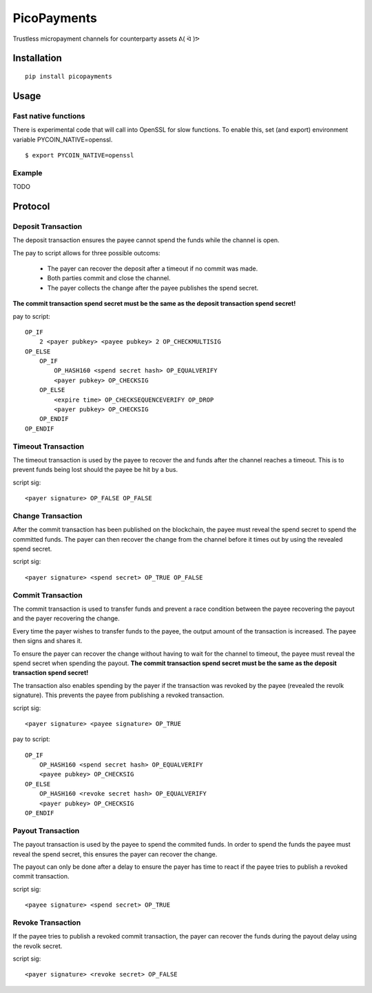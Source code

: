 ############
PicoPayments
############

|BuildLink|_ |CoverageLink|_ |LicenseLink|_ |IssuesLink|_


.. |BuildLink| image:: https://travis-ci.org/Storj/picopayments.svg
.. _BuildLink: https://travis-ci.org/Storj/picopayments

.. |CoverageLink| image:: https://coveralls.io/repos/Storj/picopayments/badge.svg
.. _CoverageLink: https://coveralls.io/r/Storj/picopayments

.. |LicenseLink| image:: https://img.shields.io/badge/license-MIT-blue.svg
.. _LicenseLink: https://raw.githubusercontent.com/F483/picopayments/master/LICENSE

.. |IssuesLink| image:: https://img.shields.io/github/issues/F483/picopayments.svg
.. _IssuesLink: https://github.com/F483/picopayments/issues


Trustless micropayment channels for counterparty assets ᕕ( ᐛ )ᕗ


============
Installation
============

::

  pip install picopayments


=====
Usage
=====

---------------------
Fast native functions
---------------------

There is experimental code that will call into OpenSSL for slow functions.
To enable this, set (and export) environment variable PYCOIN_NATIVE=openssl.

::

  $ export PYCOIN_NATIVE=openssl

-------
Example
-------

TODO


========
Protocol
========

.. image:: channel.png


-------------------
Deposit Transaction
-------------------

The deposit transaction ensures the payee cannot spend the funds while
the channel is open.

The pay to script allows for three possible outcoms:

 - The payer can recover the deposit after a timeout if no commit was made.
 - Both parties commit and close the channel.
 - The payer collects the change after the payee publishes the spend secret.

**The commit transaction spend secret must be the same as the deposit
transaction spend secret!**

pay to script:

::

    OP_IF
        2 <payer pubkey> <payee pubkey> 2 OP_CHECKMULTISIG
    OP_ELSE
        OP_IF
            OP_HASH160 <spend secret hash> OP_EQUALVERIFY
            <payer pubkey> OP_CHECKSIG
        OP_ELSE
            <expire time> OP_CHECKSEQUENCEVERIFY OP_DROP
            <payer pubkey> OP_CHECKSIG
        OP_ENDIF
    OP_ENDIF


-------------------
Timeout Transaction 
-------------------

The timeout transaction is used by the payee to recover the and funds after
the channel reaches a timeout. This is to prevent funds being lost should
the payee be hit by a bus.

script sig:

::
    
    <payer signature> OP_FALSE OP_FALSE


------------------
Change Transaction 
------------------

After the commit transaction has been published on the blockchain, the
payee must reveal the spend secret to spend the committed funds. The payer
can then recover the change from the channel before it times out by using the
revealed spend secret.

script sig:

::
    
    <payer signature> <spend secret> OP_TRUE OP_FALSE

------------------
Commit Transaction 
------------------

The commit transaction is used to transfer funds and prevent a race condition
between the payee recovering the payout and the payer recovering the change.

Every time the payer wishes to transfer funds to the payee, the output amount
of the transaction is increased. The payee then signs and shares it.

To ensure the payer can recover the change without having to wait for the
channel to timeout, the payee must reveal the spend secret when spending the
payout. **The commit transaction spend secret must be the same as the deposit
transaction spend secret!**

The transaction also enables spending by the payer if the transaction was
revoked by the payee (revealed the revolk signature). This prevents the payee
from publishing a revoked transaction.


script sig:

::
    
    <payer signature> <payee signature> OP_TRUE

pay to script:

::

    OP_IF
        OP_HASH160 <spend secret hash> OP_EQUALVERIFY
        <payee pubkey> OP_CHECKSIG
    OP_ELSE
        OP_HASH160 <revoke secret hash> OP_EQUALVERIFY
        <payer pubkey> OP_CHECKSIG
    OP_ENDIF


------------------
Payout Transaction 
------------------

The payout transaction is used by the payee to spend the commited funds. In
order to spend the funds the payee must reveal the spend secret, this ensures
the payer can recover the change.

The payout can only be done after a delay to ensure the payer has time to
react if the payee tries to publish a revoked commit transaction.

script sig:

::
    
    <payee signature> <spend secret> OP_TRUE

    
------------------
Revoke Transaction 
------------------

If the payee tries to publish a revoked commit transaction, the payer can
recover the funds during the payout delay using the revolk secret.

script sig:

::
    
    <payer signature> <revoke secret> OP_FALSE
